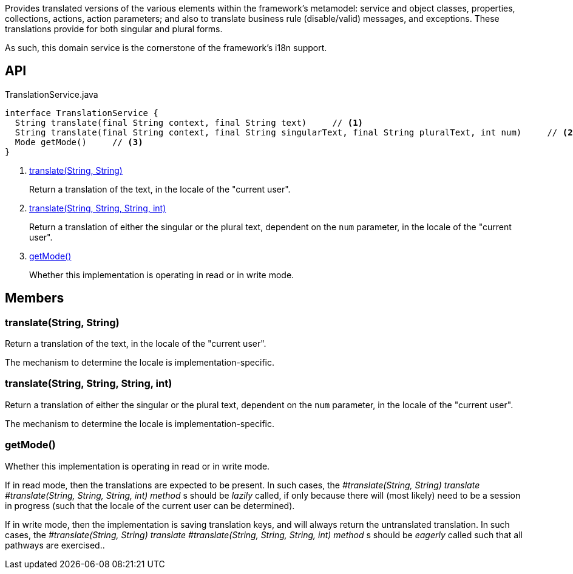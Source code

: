 :Notice: Licensed to the Apache Software Foundation (ASF) under one or more contributor license agreements. See the NOTICE file distributed with this work for additional information regarding copyright ownership. The ASF licenses this file to you under the Apache License, Version 2.0 (the "License"); you may not use this file except in compliance with the License. You may obtain a copy of the License at. http://www.apache.org/licenses/LICENSE-2.0 . Unless required by applicable law or agreed to in writing, software distributed under the License is distributed on an "AS IS" BASIS, WITHOUT WARRANTIES OR  CONDITIONS OF ANY KIND, either express or implied. See the License for the specific language governing permissions and limitations under the License.

Provides translated versions of the various elements within the framework's metamodel: service and object classes, properties, collections, actions, action parameters; and also to translate business rule (disable/valid) messages, and exceptions. These translations provide for both singular and plural forms.

As such, this domain service is the cornerstone of the framework's i18n support.

== API

[source,java]
.TranslationService.java
----
interface TranslationService {
  String translate(final String context, final String text)     // <.>
  String translate(final String context, final String singularText, final String pluralText, int num)     // <.>
  Mode getMode()     // <.>
}
----

<.> xref:#translate__String_String[translate(String, String)]
+
--
Return a translation of the text, in the locale of the "current user".
--
<.> xref:#translate__String_String_String_int[translate(String, String, String, int)]
+
--
Return a translation of either the singular or the plural text, dependent on the `num` parameter, in the locale of the "current user".
--
<.> xref:#getMode__[getMode()]
+
--
Whether this implementation is operating in read or in write mode.
--

== Members

[#translate__String_String]
=== translate(String, String)

Return a translation of the text, in the locale of the "current user".

The mechanism to determine the locale is implementation-specific.

[#translate__String_String_String_int]
=== translate(String, String, String, int)

Return a translation of either the singular or the plural text, dependent on the `num` parameter, in the locale of the "current user".

The mechanism to determine the locale is implementation-specific.

[#getMode__]
=== getMode()

Whether this implementation is operating in read or in write mode.

If in read mode, then the translations are expected to be present. In such cases, the _#translate(String, String) translate_ _#translate(String, String, String, int) method_ s should be _lazily_ called, if only because there will (most likely) need to be a session in progress (such that the locale of the current user can be determined).

If in write mode, then the implementation is saving translation keys, and will always return the untranslated translation. In such cases, the _#translate(String, String) translate_ _#translate(String, String, String, int) method_ s should be _eagerly_ called such that all pathways are exercised..
